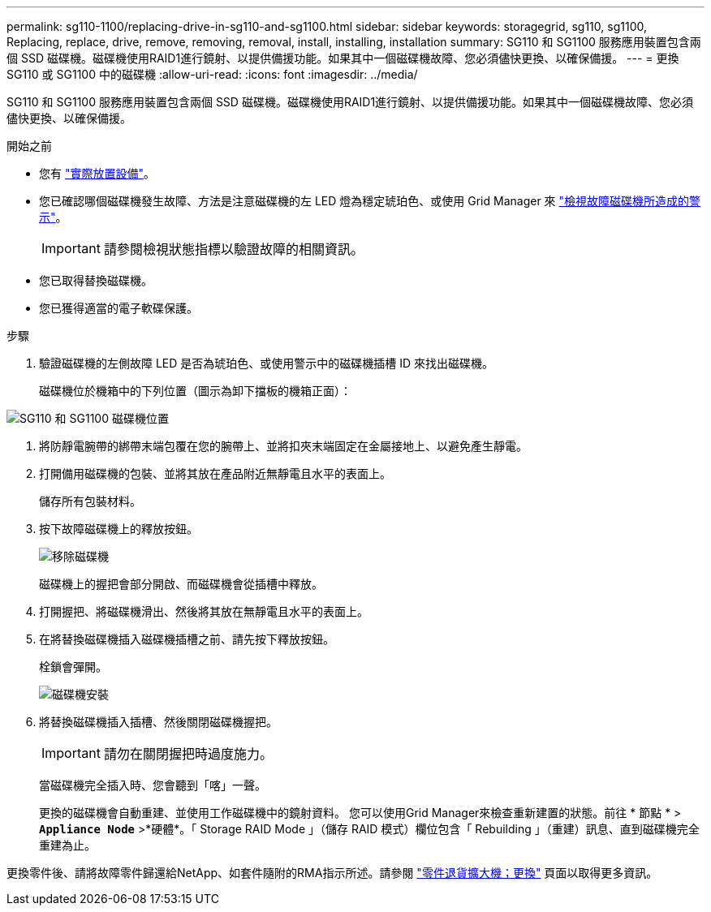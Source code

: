 ---
permalink: sg110-1100/replacing-drive-in-sg110-and-sg1100.html 
sidebar: sidebar 
keywords: storagegrid, sg110, sg1100, Replacing, replace, drive, remove, removing, removal, install, installing, installation 
summary: SG110 和 SG1100 服務應用裝置包含兩個 SSD 磁碟機。磁碟機使用RAID1進行鏡射、以提供備援功能。如果其中一個磁碟機故障、您必須儘快更換、以確保備援。 
---
= 更換 SG110 或 SG1100 中的磁碟機
:allow-uri-read: 
:icons: font
:imagesdir: ../media/


[role="lead"]
SG110 和 SG1100 服務應用裝置包含兩個 SSD 磁碟機。磁碟機使用RAID1進行鏡射、以提供備援功能。如果其中一個磁碟機故障、您必須儘快更換、以確保備援。

.開始之前
* 您有 link:locating-sg110-and-sg1100-in-data-center.html["實際放置設備"]。
* 您已確認哪個磁碟機發生故障、方法是注意磁碟機的左 LED 燈為穩定琥珀色、或使用 Grid Manager 來 link:verify-component-to-replace.html["檢視故障磁碟機所造成的警示"]。
+

IMPORTANT: 請參閱檢視狀態指標以驗證故障的相關資訊。

* 您已取得替換磁碟機。
* 您已獲得適當的電子軟碟保護。


.步驟
. 驗證磁碟機的左側故障 LED 是否為琥珀色、或使用警示中的磁碟機插槽 ID 來找出磁碟機。
+
磁碟機位於機箱中的下列位置（圖示為卸下擋板的機箱正面）：



image::../media/sg1100_front_with_ssds.png[SG110 和 SG1100 磁碟機位置]

. 將防靜電腕帶的綁帶末端包覆在您的腕帶上、並將扣夾末端固定在金屬接地上、以避免產生靜電。
. 打開備用磁碟機的包裝、並將其放在產品附近無靜電且水平的表面上。
+
儲存所有包裝材料。

. 按下故障磁碟機上的釋放按鈕。
+
image::../media/h600s_driveremoval.gif[移除磁碟機]

+
磁碟機上的握把會部分開啟、而磁碟機會從插槽中釋放。

. 打開握把、將磁碟機滑出、然後將其放在無靜電且水平的表面上。
. 在將替換磁碟機插入磁碟機插槽之前、請先按下釋放按鈕。
+
栓鎖會彈開。

+
image::../media/h600s_driveinstall.gif[磁碟機安裝]

. 將替換磁碟機插入插槽、然後關閉磁碟機握把。
+

IMPORTANT: 請勿在關閉握把時過度施力。

+
當磁碟機完全插入時、您會聽到「喀」一聲。

+
更換的磁碟機會自動重建、並使用工作磁碟機中的鏡射資料。  您可以使用Grid Manager來檢查重新建置的狀態。前往 * 節點 * > `*Appliance Node*` >*硬體*。「 Storage RAID Mode 」（儲存 RAID 模式）欄位包含「 Rebuilding 」（重建）訊息、直到磁碟機完全重建為止。



更換零件後、請將故障零件歸還給NetApp、如套件隨附的RMA指示所述。請參閱 https://mysupport.netapp.com/site/info/rma["零件退貨擴大機；更換"^] 頁面以取得更多資訊。
